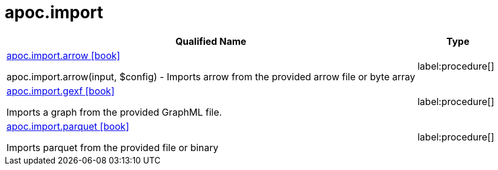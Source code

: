 = apoc.import
:description: This section contains reference documentation for the apoc.import procedures.

[.procedures, opts=header, cols='5a,1a']
|===
| Qualified Name | Type
|xref::overview/apoc.import/apoc.import.arrow.adoc[apoc.import.arrow icon:book[]]

apoc.import.arrow(input, $config) - Imports arrow from the provided arrow file or byte array
|label:procedure[]
|xref::overview/apoc.import/apoc.import.gexf.adoc[apoc.import.gexf icon:book[]]

Imports a graph from the provided GraphML file.
|label:procedure[]
|xref::overview/apoc.import/apoc.import.parquet.adoc[apoc.import.parquet icon:book[]]

Imports parquet from the provided file or binary
|label:procedure[]
|===

